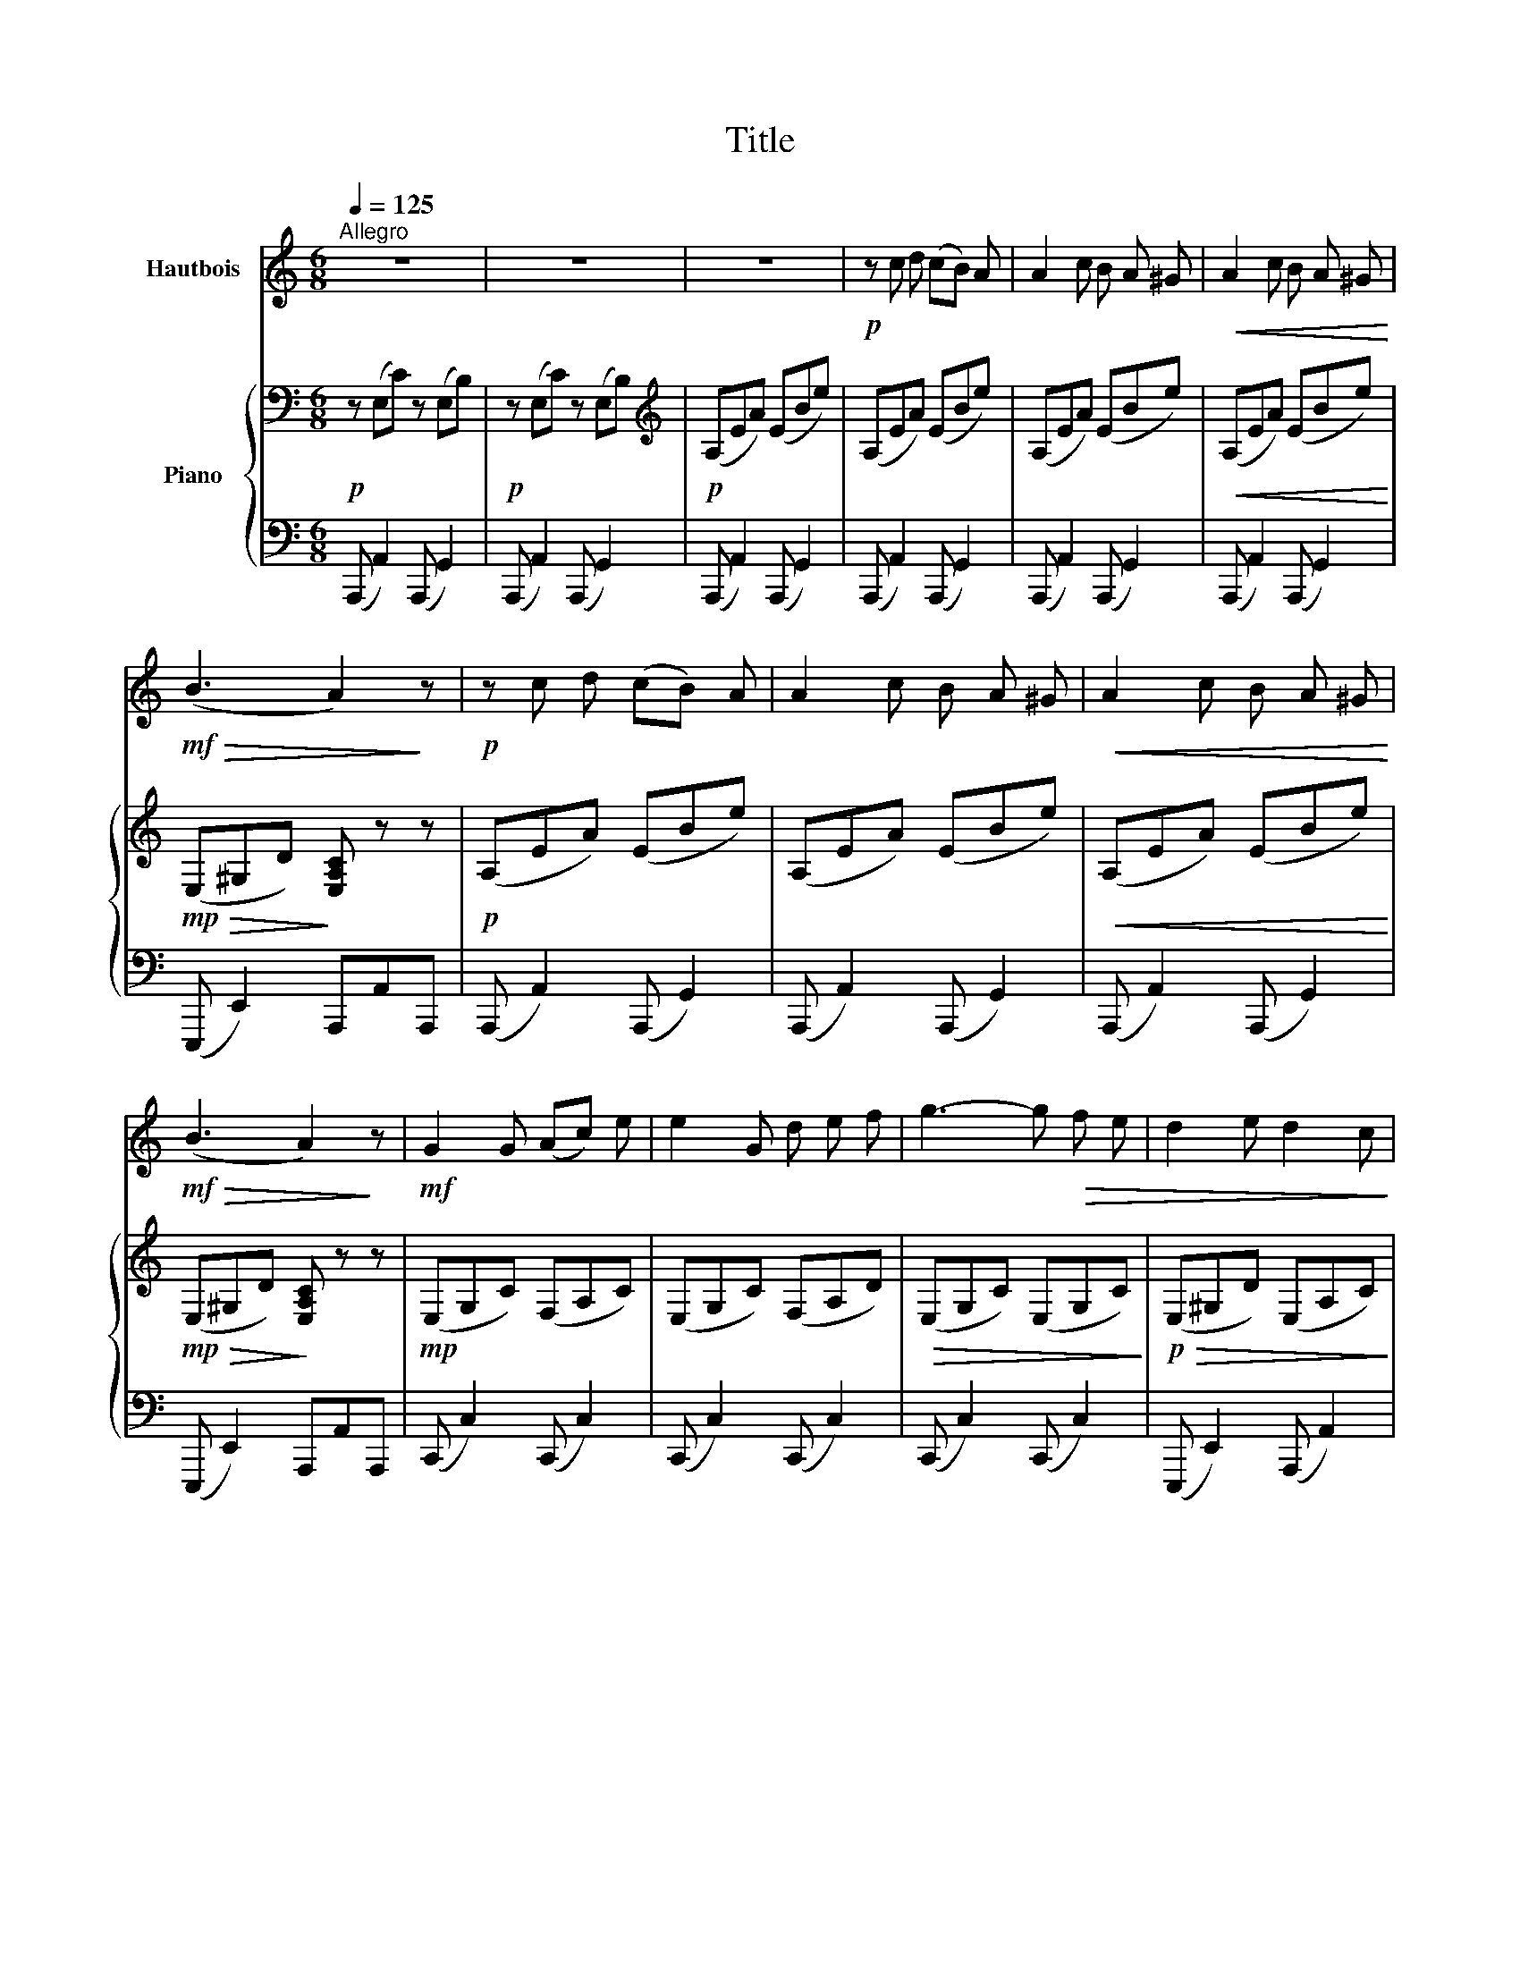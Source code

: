 X:1
T:Title
%%score 1 { ( 2 4 ) | 3 }
L:1/8
Q:1/4=125
M:6/8
K:C
V:1 treble nm="Hautbois"
V:2 bass nm="Piano"
V:4 bass 
V:3 bass 
V:1
"^Allegro" z6 | z6 | z6 |!p! z c d (cB) A | A2 c B A ^G |!<(! A2 c B A ^G!<)! | %6
!mf!!>(! (B3 A2)!>)! z |!p! z c d (cB) A | A2 c B A ^G |!<(! A2 c B A ^G!<)! | %10
!mf!!>(! (B3 A2)!>)! z |!mf! G2 G (Ac) e | e2 G d e f | g3- g!>(! f e | d2 e d2 c!>)! | %15
!p! B e B (A^G) E |!<(! E2 E (AB) c!<)! |!mf! (e3-!>(! ed) c | (B2 E)!>)!!pp! A3- | A2 z z2 z | %20
 !fermata!z6 |] %21
V:2
!p! z (E,C) z (E,B,) |!p! z (E,C) z (E,B,) |[K:treble]!p! (A,EA) (EBe) | (A,EA) (EBe) | %4
 (A,EA) (EBe) |!<(! (A,EA) (EBe)!<)! |!mp!!>(! (E,^G,D)!>)! [E,A,C] z z |!p! (A,EA) (EBe) | %8
 (A,EA) (EBe) |!<(! (A,EA) (EBe)!<)! |!mp!!>(! (E,^G,D)!>)! [E,A,C] z z |!mp! (E,G,C) (F,A,C) | %12
 (E,G,C) (F,A,D) |!>(! (E,G,C) (E,G,C)!>)! |!p!!>(! (E,^G,D) (E,A,C)!>)! |!pp! (E,B,E) (E,A,E) | %16
!<(! (E,B,E) (E,A,E)!<)! |!mf!!>(! (E,^G,D)!>)!!p! [E,A,C] z z | %18
!pp!!<(! (E,^G,D)!<)!!p!!>(! (A,CE) | (A,CE)!>)!!p! (A,CE) | !fermata!A,6 |] %21
V:3
 (A,,, A,,2) (A,,, G,,2) | (A,,, A,,2) (A,,, G,,2) | (A,,, A,,2) (A,,, G,,2) | %3
 (A,,, A,,2) (A,,, G,,2) | (A,,, A,,2) (A,,, G,,2) | (A,,, A,,2) (A,,, G,,2) | %6
 (E,,, E,,2) A,,,A,,A,,, | (A,,, A,,2) (A,,, G,,2) | (A,,, A,,2) (A,,, G,,2) | %9
 (A,,, A,,2) (A,,, G,,2) | (E,,, E,,2) A,,,A,,A,,, | (C,, C,2) (C,, C,2) | (C,, C,2) (C,, C,2) | %13
 (C,, C,2) (C,, C,2) | (E,,, E,,2) (A,,, A,,2) | (^G,,, ^G,,2) (A,,, A,,2) | %16
 (^G,,, ^G,,2) (A,,, A,,2) | (E,,, E,,2) A,,, A,,2 | (E,,, E,,2) A,,, A,,2 | %19
 (A,,, A,,2) (A,,, A,,2) | !fermata![A,,,E,,]6 |] %21
V:4
 x6 | x6 |[K:treble] x6 | x6 | x6 | x6 | x6 | x6 | x6 | x6 | x6 | x6 | x6 | x6 | x6 | x6 | x6 | %17
 x6 | x3 E,3 | E,3 E,3 | E,6 |] %21

